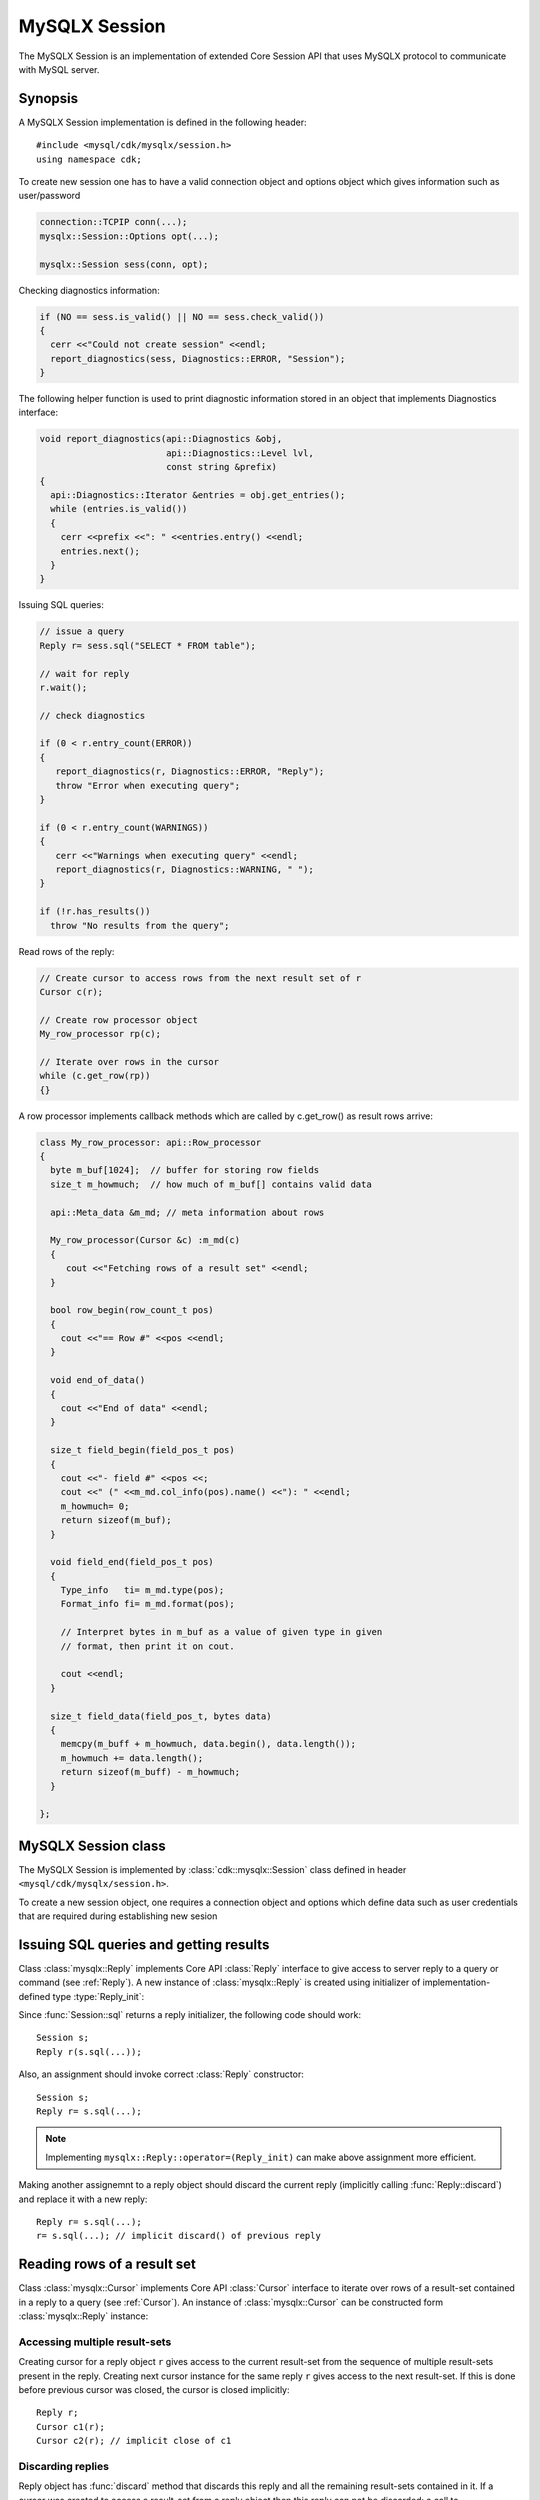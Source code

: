 ==============
MySQLX Session
==============

The MySQLX Session is an implementation of extended Core Session API that uses
MySQLX protocol to communicate with MySQL server.

Synopsis
========
A MySQLX Session implementation is defined in the following
header::

  #include <mysql/cdk/mysqlx/session.h>
  using namespace cdk;


To create new session one has to have a valid connection object and options
object which gives information such as user/password

.. code::

  connection::TCPIP conn(...);
  mysqlx::Session::Options opt(...);

  mysqlx::Session sess(conn, opt);


Checking diagnostics information:

.. code::

  if (NO == sess.is_valid() || NO == sess.check_valid())
  {
    cerr <<"Could not create session" <<endl;
    report_diagnostics(sess, Diagnostics::ERROR, "Session");
  }

The following helper function is used to print diagnostic information stored in
an object that implements Diagnostics interface:

.. code::

  void report_diagnostics(api::Diagnostics &obj,
                          api::Diagnostics::Level lvl,
                          const string &prefix)
  {
    api::Diagnostics::Iterator &entries = obj.get_entries();
    while (entries.is_valid())
    {
      cerr <<prefix <<": " <<entries.entry() <<endl;
      entries.next();
    }
  }


Issuing SQL queries:

.. code::

   // issue a query
   Reply r= sess.sql("SELECT * FROM table");

   // wait for reply
   r.wait();

   // check diagnostics

   if (0 < r.entry_count(ERROR))
   {
      report_diagnostics(r, Diagnostics::ERROR, "Reply");
      throw "Error when executing query";
   }

   if (0 < r.entry_count(WARNINGS))
   {
      cerr <<"Warnings when executing query" <<endl;
      report_diagnostics(r, Diagnostics::WARNING, " ");
   }

   if (!r.has_results())
     throw "No results from the query";


Read rows of the reply:

.. code::

   // Create cursor to access rows from the next result set of r
   Cursor c(r);

   // Create row processor object
   My_row_processor rp(c);

   // Iterate over rows in the cursor
   while (c.get_row(rp))
   {}

A row processor implements callback methods which are called by
c.get_row() as result rows arrive:

.. code::

   class My_row_processor: api::Row_processor
   {
     byte m_buf[1024];  // buffer for storing row fields
     size_t m_howmuch;  // how much of m_buf[] contains valid data

     api::Meta_data &m_md; // meta information about rows

     My_row_processor(Cursor &c) :m_md(c)
     {
        cout <<"Fetching rows of a result set" <<endl;
     }

     bool row_begin(row_count_t pos)
     {
       cout <<"== Row #" <<pos <<endl;
     }

     void end_of_data()
     {
       cout <<"End of data" <<endl;
     }

     size_t field_begin(field_pos_t pos)
     {
       cout <<"- field #" <<pos <<;
       cout <<" (" <<m_md.col_info(pos).name() <<"): " <<endl;
       m_howmuch= 0;
       return sizeof(m_buf);
     }

     void field_end(field_pos_t pos)
     {
       Type_info   ti= m_md.type(pos);
       Format_info fi= m_md.format(pos);

       // Interpret bytes in m_buf as a value of given type in given
       // format, then print it on cout.

       cout <<endl;
     }

     size_t field_data(field_pos_t, bytes data)
     {
       memcpy(m_buff + m_howmuch, data.begin(), data.length());
       m_howmuch += data.length();
       return sizeof(m_buff) - m_howmuch;
     }

   };


MySQLX Session class
====================

The MySQLX Session is implemented by :class:`cdk::mysqlx::Session` class defined in header
``<mysql/cdk/mysqlx/session.h>``.

.. uml::

  !include class.cnf
  !include designs/diagnostics.if
  !include designs/core_api.if!0
  !include designs/core_api.if!1

  class "cdk::mysqlx::Session" as XSession {
     MySQL session over MySQLX protocol
    .. Constructor ..
    Session(Connection, Options)
    .. SQL queries ..
    sql(string): Reply_init
    .. CRUD operations ..
    TBD
  }

  XSession --|> Session
  XSession --|> Transaction

  interface "cdk::Session::Options" as Options {
    Generic session options
    --
    user(): string
    password(): bytes
  }

To create a new session object, one requires a connection object and options which
define data such as user credentials that are required during establishing new sesion

.. function:: cdk::mysqlx::Session::Session(Connection conn, Options opt)

  Create new session that will communicate over given connection. The ``opt`` argument
  is an options object that gives information required for establishing new session.
  Once created, session is ready to be used. All authentication and initial session
  setup is done in the constructor.

  Constructor throws errors if valid session could not be created. This is also the
  case if server reported errors during handshake. These errors should be stored in
  the diagnostic area of Session instance, but constructor also throws an error informing
  about the failure.

  Newly created object implements Core API interfaces: :ref:`Session` and
  :ref:`Transaction`.


Issuing SQL queries and getting results
=======================================

.. function:: Reply_init cdk::mysqlx::Session::sql(string query)

  Issue SQL query to the server and return initializer for :class:`Reply`
  object that can be used to access query results (see below).

Class :class:`mysqlx::Reply` implements Core API :class:`Reply` interface to
give access to server reply to a query or command (see :ref:`Reply`).
A new instance of :class:`mysqlx::Reply` is created using initializer of
implementation-defined type :type:`Reply_init`:

.. function:: cdk::mysqlx::Reply(Reply_init initializer)

  Create reply object from a given initializer.

Since :func:`Session::sql` returns a reply initializer, the following code
should work::

  Session s;
  Reply r(s.sql(...));

Also, an assignment should invoke correct :class:`Reply` constructor::

  Session s;
  Reply r= s.sql(...);

.. note:: Implementing ``mysqlx::Reply::operator=(Reply_init)`` can make
  above assignment more efficient.

Making another assignemnt to a reply object should discard the current
reply (implicitly calling :func:`Reply::discard`) and replace it with a new
reply::

  Reply r= s.sql(...);
  r= s.sql(...); // implicit discard() of previous reply


Reading rows of a result set
============================

Class :class:`mysqlx::Cursor` implements Core API :class:`Cursor` interface
to iterate over rows of a result-set contained in a reply to a query (see
:ref:`Cursor`). An instance of :class:`mysqlx::Cursor` can be constructed
form :class:`mysqlx::Reply` instance:

.. function:: cdk::mysqlx::Cursor::Cursor(Reply r)

  Create a cursor instance which can iterate over rows from next result-set
  of the given reply. If reply contains no (more) result-sets then error is
  thrown.

  If given reply contains several result-sets, then created cursor gives
  access to the first result-set in the sequence and this result set is
  removed from the sequence. Thus creating next cursor instance for the
  same reply object will give access to the next result-set in the sequence.
  Note that :class:`Reply` interface has methods like
  :func:`Reply::skip_result` which also shorten the sequence.

Accessing multiple result-sets
------------------------------

Creating cursor for a reply object ``r`` gives access to the current
result-set from the sequence of multiple result-sets present in the reply.
Creating next cursor instance for the same reply ``r`` gives access to
the next result-set. If this is done before previous cursor was closed, the
cursor is closed implicitly::

  Reply r;
  Cursor c1(r);
  Cursor c2(r); // implicit close of c1


Discarding replies
------------------

Reply object has :func:`discard` method that discards this reply and all
the remaining result-sets contained in it. If a cursor was created to
access a result-set from a reply object then this reply can not be discarded:
a call to :func:`discard` will throw error in that case (see :ref:`Reply`).

.. note:: To implement this, reply object must probably hold a reference
  to cursor instance(s) that was created for that reply.


Asynchronous operation
----------------------

Reading rows from a cursor is an asynchronous operation. If `c` is a cursor then
 ``c.get_rows(rp)`` starts an asynchronous operation which will fetch rows from
the cursor and will pass them to the row processor. The call to :func:`get_rows`
returns immediately, before the operation is completed. The progress of the
operation can be controlled using :class:`Async_op` interface methods which are
implemented by cursor instance::

  c.get_rows(rp,100);
  while (!c.is_completed())
    c.cont();
  c.wait();
  row_count_t rows_feteched= c.get_result();

When completed, this asynchronous operation returns result which is the number of
rows that have been fetched by the operation.

Another call to :func:`get_rows` creates new fetch operation, but first waits for
the previous operation (if any) to complete (as if doing implicit call
to :func:`wait`). Thus, for example, the following code::

  c.get_rows(rp,10);
  c.get_rows(rp,10);

is equivalent to::

  c.get_rows(rp,10);
  c.wait();
  c.get_rows(rp,10);

The asynchronous fetch operation is interrupted if row processor callback throws
an error. In this case a call to :func:`cont` or :func:`wait` throws an error.
Fetching of rows stops at the last successfully processed one, and new
:func:`get_rows` operations can be used to fetch the remaining rows.
Calling :func:`get_result` after such interruption of fetch operation tells how
many rows were successfully processed before the interruption. For example::

  try {

    c.get_rows(rp, 10);
    c.wait();

  }
  catch(Error)
  {
    // fetch remaining rows
    c.get_rows(rp, 10 - c.get_result());
  }


Result set meta-data
====================

Interface :class:`mysqlx::Meta_data` is a specialization of Core API interface
:class:`Meta_data` used to access meta-data information about rows of a result
set (see :ref:`Meta_data`). This interface is implemented by
:class:`mysqlx::Cursor` class so that given a cursor instance one can get
meta-data information about rows that are accessed through this cursor.

Interface :class:`mysqlx::Meta_data` uses :class:`mysqlx` specific variants of
types :class:`Type_info`, :class:`Format_info` and :class:`Column_info` that
represent meta-data information.

.. uml::

  !include class.cnf

  enum "mysqlx::Type_info" {
    Types of values stored in a row
    --
    NUMBER
    STRING
    DOCUMENT
    ...
  }

  class "mysqlx::Format_info" {
    Format in which value of given type
    can be stored.
    --
    for_type(Type_info): bool
  }

  class "mysqlx::Column_info" as CI {
   Other information about a column
   of a result set
   --
   name(): string
   column() : Column_ref*
  }


Column information
------------------

Column in a result set can have its name, which is given by
:func:`Column_info::name` method (it is an empty string if column has no
name). Such a column can also correspond to a table column. In such case
:func:`Column_info::column()` returns a non-NULL pointer to
:class:`Column_ref` instance which describes a table column.

.. uml::

  !include class.cnf

  class Column_ref {
    table() : Table_ref*
  }

  class Table_ref {
    schema() : Schema_ref*
  }

  class Schema_ref {
    catalog() : string
  }

  class Object_ref {
    Generic reference to
    an object in a data store
    --
    name() : string
  }

  Column_ref --|> Object_ref
  Table_ref --|> Object_ref
  Schema_ref --|> Object_ref

A :class:`Column_ref` instance can represent column in some specific table:
in this case :func:`Column_ref::table` returns non-NULL pointer to
:class:`Table_ref` instance. Otherwise, if :func:`Column_ref::table` is NULL
then this refers to a named column with implicit table which must be deduced
from context.


Value types and their representation formats
--------------------------------------------

Current implementation supports 2 basic types of scalar values with
corresponding constants in :class:`mysqlx::Type_info` enumeration:

:NUMBER:  a numeric value (either integer or floating point)
:STRING:  a character string

The corresponding representation formats are described by :class:`Format\<T>`
instances as described in :ref:`Type_system`.


Numeric formats
...............

Numeric format determines how a number (integer or float) is represented as
a sequence of bytes. The following numeric formats are recognized:

:BINARY:  Plain binary encoding for unsigned integer numbers.
:TWO_COMPLEMENT: Two's complement binary encoding for signed integers.
:SINGLE: Single precision float numbers using IEEE encoding.
:DOUBLE: Double precision float numbers using IEEE encoding.

Formats ``DOUBLE`` and ``SINGLE`` use known number of bits, the integer
formats can use different bit sizes, as returned by
:func:`Format<NUMBER>::bit_size()` function.

If bit size spans several bytes then :func:`Format<NUMBER>::endianess()`
informs about the order of these bytes in memory (for ``LITTLE`` endian
least-significant byte comes first). 

Function :func:`Format<NUMBER>::is_signed()` informs if given numeric format
supports representing negative numbers (this is not the case only for
``BINARY`` format).

Function :func:`Format<NUMBER>::precision()` returns a number of significant
digits after decimal point (if it is fixed). For integer formats this
function returns 0. For ``DOUBLE`` and ``SINGLE`` it returns
``VARIABLE_PRECISION`` constant which is > 0.

.. uml::

  !include class.cnf

  enum Numeric_format {
    Number encoding formats
    --
    BINARY
    TWO_COMPLEMENT
    SINGLE
    DOUBLE
  }

  enum Endianness {
    Order of bytes for
    multi-byte representations
    --
    LITTLE
    BIG
  }

  class "Format<NUMBER>" {
    Information about numeric
    value representation
    --
    Format(Format_info)
    ..
    format() : Numeric_format
    endianness() : Endianness
    is_signed() : bool
    bit_size()  : uint
    precision() : uint
  }


Example code that converts numeric column value to appropriate C++ type and
reports it via :func:`col_val` callback:

.. code::

  void col_val(int);
  void col_val(unsigned int);
  void col_val(float);
  void col_val(double);

  void report_value(Format_info fi, bytes data)
  {
    assert(fi.for_type(NUMBER));
    Format<NUMBER> fmt(fi);

    switch (fmt.format())
    {
    case BINARY:
    case TWO_COMPLEMENT:

      if (fmt.bit_size() != 8*sizeof(int))
        throw "can handle only standard integers";
      if (fmt.endianness() != native_endianness)
        throw "can handle only native endianness";

      if (BINARY == fmt.format())
        col_val(*(unsigned*)data.begin());
      else
        col_val(*(int*)data.begin());

      break;

    case SINGLE:
      col_val(*(float*)data.begin());
      break;

    case DOUBLE:
      col_val(*(double*)data.begin());
    }
  }


String formats
..............

String format determines how a sequence of characters is represented in
memory. Class :class:`Format\<STRING>` specializes standard C++ class
:class:`std::codecvt` (appropriate specialization of the template) so that,
apart from using :class:`Codec\<STRING>` one can use conversion mechanisms
provided by C++ runtime library
(see http://en.cppreference.com/w/cpp/locale/wstring_convert).

.. uml::

  !include class.cnf

  class "Format<STRING>" as SF {
    Information about character
    string representation
    --
    Format(Format_info)
    ..
    cs_name() : string
  }

  class "std::codecvt" as codec

  SF -|> codec


Example usage for decoding bytes received from server given string column
format information can look as follows.

.. code::

  Meta_data md(..);

  // Assuming that column 0 is of type STRING
  assert(STRING == md.type(0));

  Format<STRING> fmt(md.format(0));

  std::wstring_convert<Format<STRING>> conv(fmt);

  // Assuming data from server is in buf convert it to C++ wide string
  bytes buf;
  wstring str = conv.from_bytes((char*)buf.begin(), (char*)buf.end());


Additionally, function :func:`Format<STRING>::cs_name` returns the name
of the character set encoding as reported by the server.


Encoders and decoders
.....................

See :ref:`Type_system`.

Example:

.. code::

  void col_val(long int);
  void col_val(unsigned long int);
  void col_val(double);
  void col_val(wstring);

  void report_value(Type_info ti, Format_info fi, bytes data)
  {
    switch (ti)
    {
    case NUMBER:
      {
        Format<NUMBER> fmt(fi);
        Codec<NUMBER>  codec(fi);

        // report non-integer numbers as double values

        if (fmt.precision() > 0)
        {
          double val;
          codec.from_bytes(data, val)
          col_val(val);
          return;
        }

        if (fmt.is_signed())
        {
          long val;
          codec.from_bytes(data, val)
          col_val(val);
          return;
        }
        else
        {
          unsigned long val;
          codec.from_bytes(data, val)
          col_val(val);
          return;
        }
      }

    case STRING:
      {
        Codec<STRING> codec(fi);
        wstring val;
        codec.from_bytes(data, val);
        col_val(val);
      }
    }
  }
  
